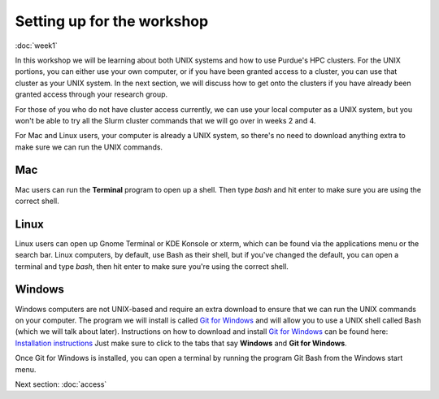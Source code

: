 Setting up for the workshop
===========================

:doc:`week1`

In this workshop we will be learning
about both UNIX systems and how to
use Purdue's HPC clusters. For the
UNIX portions, you can either use
your own computer, or if you have
been granted access to a cluster,
you can use that cluster as your
UNIX system. In the next section,
we will discuss how to get onto
the clusters if you have already
been granted access through your
research group.

For those of you who do not have
cluster access currently, we can
use your local computer as a UNIX
system, but you won't be able to
try all the Slurm cluster commands
that we will go over in weeks 2 and
4.

For Mac and Linux users, your computer
is already a UNIX system, so there's no
need to download anything extra to make
sure we can run the UNIX commands.

Mac
^^^

Mac users can run the **Terminal**
program to open up a shell. Then type
`bash` and hit enter to make sure you
are using the correct shell.

Linux
^^^^^

Linux users can open up Gnome
Terminal or KDE Konsole or xterm,
which can be found via the applications
menu or the search bar.
Linux computers, by default, use
Bash as their shell, but if you've
changed the default, you can open
a terminal and type `bash`, then
hit enter to make sure you're using
the correct shell.

Windows
^^^^^^^

Windows computers are not UNIX-based
and require an extra download to
ensure that we can run the UNIX
commands on your computer. The
program we will install is called
`Git for Windows`_ and will allow
you to use a UNIX shell called Bash
(which we will talk about later).
Instructions on how to download and
install `Git for Windows`_ can be
found here: `Installation instructions`_
Just make sure to click to the tabs that
say **Windows** and **Git for Windows**.

.. _Git for Windows: https://gitforwindows.org

.. _Installation instructions: https://carpentries.github.io/workshop-template/install_instructions/#shell

Once Git for Windows is installed,
you can open a terminal by running
the program Git Bash from the Windows
start menu.

Next section\:
:doc:`access`

